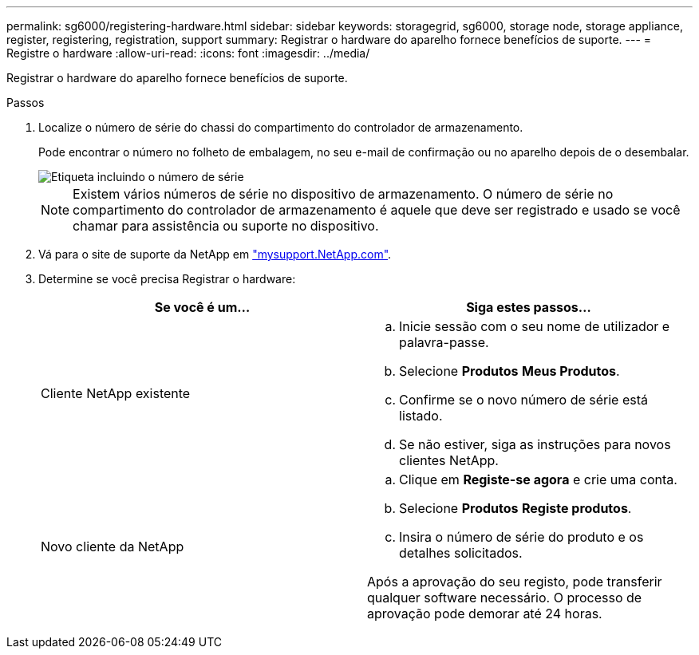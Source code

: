 ---
permalink: sg6000/registering-hardware.html 
sidebar: sidebar 
keywords: storagegrid, sg6000, storage node, storage appliance, register, registering, registration, support 
summary: Registrar o hardware do aparelho fornece benefícios de suporte. 
---
= Registre o hardware
:allow-uri-read: 
:icons: font
:imagesdir: ../media/


[role="lead"]
Registrar o hardware do aparelho fornece benefícios de suporte.

.Passos
. Localize o número de série do chassi do compartimento do controlador de armazenamento.
+
Pode encontrar o número no folheto de embalagem, no seu e-mail de confirmação ou no aparelho depois de o desembalar.

+
image::../media/appliance_label.gif[Etiqueta incluindo o número de série]

+

NOTE: Existem vários números de série no dispositivo de armazenamento. O número de série no compartimento do controlador de armazenamento é aquele que deve ser registrado e usado se você chamar para assistência ou suporte no dispositivo.

. Vá para o site de suporte da NetApp em http://mysupport.netapp.com/["mysupport.NetApp.com"^].
. Determine se você precisa Registrar o hardware:
+
|===
| Se você é um... | Siga estes passos... 


 a| 
Cliente NetApp existente
 a| 
.. Inicie sessão com o seu nome de utilizador e palavra-passe.
.. Selecione *Produtos* *Meus Produtos*.
.. Confirme se o novo número de série está listado.
.. Se não estiver, siga as instruções para novos clientes NetApp.




 a| 
Novo cliente da NetApp
 a| 
.. Clique em *Registe-se agora* e crie uma conta.
.. Selecione *Produtos* *Registe produtos*.
.. Insira o número de série do produto e os detalhes solicitados.


Após a aprovação do seu registo, pode transferir qualquer software necessário. O processo de aprovação pode demorar até 24 horas.

|===

